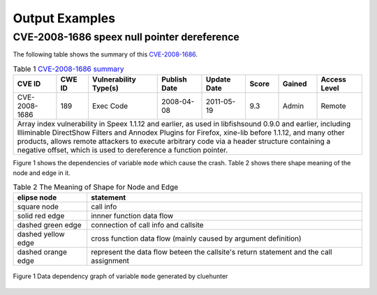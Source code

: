 Output Examples
===================

CVE-2008-1686 speex null pointer dereference
--------------------------------------------

The following table shows the summary of this `CVE-2008-1686 <http://www.cvedetails.com/vulnerability-list/vendor_id-7966/product_id-20855/year-2008/opec-1/Xiph-Speex.html>`_.

.. table:: Table 1 `CVE-2008-1686  summary <http://www.cvedetails.com/vulnerability-list/vendor_id-7966/product_id-20855/year-2008/opec-1/Xiph-Speex.html>`_

   +-------------+-------+---------------------+------------+-----------+-----+------+--------------------------+
   |CVE ID	 |CWE ID |Vulnerability Type(s)|Publish Date|Update Date|Score|Gained|Access Level		|
   +=============+=======+=====================+============+===========+=====+======+==========================+	
   |CVE-2008-1686|189	 |Exec Code	       |2008-04-08  |2011-05-19	|9.3  |Admin |Remote			|
   +-------------+-------+---------------------+------------+-----------+-----+------+--------------------------+
   |Array index vulnerability in Speex 1.1.12 and earlier, as used in libfishsound 0.9.0 and earlier, including |
   |Illiminable DirectShow Filters and Annodex Plugins for Firefox, xine-lib before 1.1.12, and many other      |
   |products, allows remote attackers to execute arbitrary code via a header structure containing a negative    |
   |offset, which is used to dereference a function pointer.                                                    |
   +------------------------------------------------------------------------------------------------------------+

Figure 1 shows the dependencies of variable ``mode`` which cause the crash. Table 2 shows there shape meaning of the node and edge in it.
 
.. table:: Table 2 The Meaning of Shape for Node and Edge
   
   +-------------------------+----------------------------------------------------------------+
   |elipse node	             |statement							      |
   +=========================+================================================================+
   |square node	             |call info							      |
   +-------------------------+----------------------------------------------------------------+
   |solid red edge           |innner function data flow					      |
   +-------------------------+----------------------------------------------------------------+
   |dashed green edge        |connection of call info  and callsite			      |
   +-------------------------+----------------------------------------------------------------+
   |dashed yellow edge       |cross function data flow (mainly caused by argument definition) |
   +-------------------------+----------------------------------------------------------------+
   |dashed orange edge       |represent the data flow beteen the callsite's return statement  |
   |                         |and the call assignment                                         |
   +-------------------------+----------------------------------------------------------------+

.. figure:: _static/images/speex-1.1.12_speexdec_mode.svg
   :scale: 50 %
   :alt: speex-1.1.12 speexdec mode null pointer dereference
   :align: center
   
   Figure 1  Data dependency graph of variable ``mode`` generated by cluehunter
